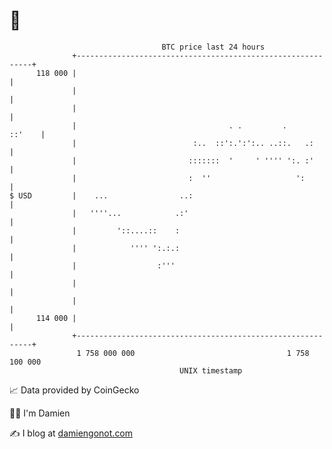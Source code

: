 * 👋

#+begin_example
                                     BTC price last 24 hours                    
                 +------------------------------------------------------------+ 
         118 000 |                                                            | 
                 |                                                            | 
                 |                                                            | 
                 |                                  . .         .      ::'    | 
                 |                          :..  ::':.':':.. ..::.   .:       | 
                 |                         :::::::  '     ' '''' ':. :'       | 
                 |                         :  ''                   ':         | 
   $ USD         |    ...                ..:                                  | 
                 |   ''''...            .:'                                   | 
                 |         '::....::    :                                     | 
                 |            '''' ':.:.:                                     | 
                 |                  :'''                                      | 
                 |                                                            | 
                 |                                                            | 
         114 000 |                                                            | 
                 +------------------------------------------------------------+ 
                  1 758 000 000                                  1 758 100 000  
                                         UNIX timestamp                         
#+end_example
📈 Data provided by CoinGecko

🧑‍💻 I'm Damien

✍️ I blog at [[https://www.damiengonot.com][damiengonot.com]]
